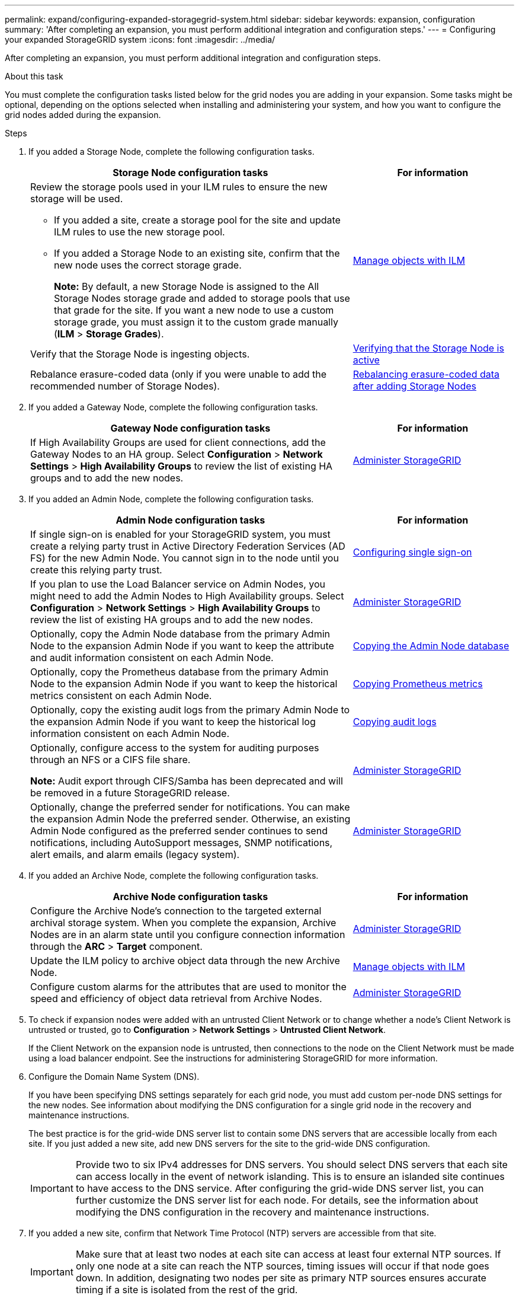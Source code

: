 ---
permalink: expand/configuring-expanded-storagegrid-system.html
sidebar: sidebar
keywords: expansion, configuration
summary: 'After completing an expansion, you must perform additional integration and configuration steps.'
---
= Configuring your expanded StorageGRID system
:icons: font
:imagesdir: ../media/

[.lead]
After completing an expansion, you must perform additional integration and configuration steps.

.About this task

You must complete the configuration tasks listed below for the grid nodes you are adding in your expansion. Some tasks might be optional, depending on the options selected when installing and administering your system, and how you want to configure the grid nodes added during the expansion.

.Steps

. If you added a Storage Node, complete the following configuration tasks.
+
[cols="2a,1a" options="header"]

|===
| Storage Node configuration tasks| For information
a|
Review the storage pools used in your ILM rules to ensure the new storage will be used.

 ** If you added a site, create a storage pool for the site and update ILM rules to use the new storage pool.
 ** If you added a Storage Node to an existing site, confirm that the new node uses the correct storage grade.
+
*Note:* By default, a new Storage Node is assigned to the All Storage Nodes storage grade and added to storage pools that use that grade for the site. If you want a new node to use a custom storage grade, you must assign it to the custom grade manually (*ILM* > *Storage Grades*).

a|
link:../ilm/index.html[Manage objects with ILM]
a|
Verify that the Storage Node is ingesting objects.
a|
link:verifying-storage-node-is-active.html[Verifying that the Storage Node is active]
a|
Rebalance erasure-coded data (only if you were unable to add the recommended number of Storage Nodes).
a|
link:rebalancing-erasure-coded-data-after-adding-storage-nodes.html[Rebalancing erasure-coded data after adding Storage Nodes]
|===

. If you added a Gateway Node, complete the following configuration tasks.
+
[cols="2a,1a" options="header"]
|===
| Gateway Node configuration tasks| For information
a|
If High Availability Groups are used for client connections, add the Gateway Nodes to an HA group. Select *Configuration* > *Network Settings* > *High Availability Groups* to review the list of existing HA groups and to add the new nodes.
a|
link:../admin/index.html[Administer StorageGRID]
|===

. If you added an Admin Node, complete the following configuration tasks.
+
[cols="2a,1a" options="header"]
|===
| Admin Node configuration tasks| For information
a|
If single sign-on is enabled for your StorageGRID system, you must create a relying party trust in Active Directory Federation Services (AD FS) for the new Admin Node. You cannot sign in to the node until you create this relying party trust.
a|
link:../admin/configuring-sso.html[Configuring single sign-on]
a|
If you plan to use the Load Balancer service on Admin Nodes, you might need to add the Admin Nodes to High Availability groups. Select *Configuration* > *Network Settings* > *High Availability Groups* to review the list of existing HA groups and to add the new nodes.
a|
link:../admin/index.html[Administer StorageGRID]
a|
Optionally, copy the Admin Node database from the primary Admin Node to the expansion Admin Node if you want to keep the attribute and audit information consistent on each Admin Node.
a|
link:copying-admin-node-database.html[Copying the Admin Node database]
a|
Optionally, copy the Prometheus database from the primary Admin Node to the expansion Admin Node if you want to keep the historical metrics consistent on each Admin Node.
a|
link:copying-prometheus-metrics.html[Copying Prometheus metrics]
a|
Optionally, copy the existing audit logs from the primary Admin Node to the expansion Admin Node if you want to keep the historical log information consistent on each Admin Node.
a|
link:copying-audit-logs.html[Copying audit logs]
a|
Optionally, configure access to the system for auditing purposes through an NFS or a CIFS file share.

*Note:* Audit export through CIFS/Samba has been deprecated and will be removed in a future StorageGRID release.
a|
link:../admin/index.html[Administer StorageGRID]
a|
Optionally, change the preferred sender for notifications. You can make the expansion Admin Node the preferred sender. Otherwise, an existing Admin Node configured as the preferred sender continues to send notifications, including AutoSupport messages, SNMP notifications, alert emails, and alarm emails (legacy system).
a|
link:../admin/index.html[Administer StorageGRID]
|===

. If you added an Archive Node, complete the following configuration tasks.
+
[cols="2a,1a" options="header"]
|===
| Archive Node configuration tasks| For information
a|
Configure the Archive Node's connection to the targeted external archival storage system.    When you complete the expansion, Archive Nodes are in an alarm state until you configure connection information through the *ARC* > *Target* component.
a|
link:../admin/index.html[Administer StorageGRID]
a|
Update the ILM policy to archive object data through the new Archive Node.
a|
link:../ilm/index.html[Manage objects with ILM]
a|
Configure custom alarms for the attributes that are used to monitor the speed and efficiency of object data retrieval from Archive Nodes.
a|
link:../admin/index.html[Administer StorageGRID]
|===

. To check if expansion nodes were added with an untrusted Client Network or to change whether a node's Client Network is untrusted or trusted, go to *Configuration* > *Network Settings* > *Untrusted Client Network*.
+
If the Client Network on the expansion node is untrusted, then connections to the node on the Client Network must be made using a load balancer endpoint. See the instructions for administering StorageGRID for more information.

. Configure the Domain Name System (DNS).
+
If you have been specifying DNS settings separately for each grid node, you must add custom per-node DNS settings for the new nodes. See information about modifying the DNS configuration for a single grid node in the recovery and maintenance instructions.
+
The best practice is for the grid-wide DNS server list to contain some DNS servers that are accessible locally from each site. If you just added a new site, add new DNS servers for the site to the grid-wide DNS configuration.
+
IMPORTANT: Provide two to six IPv4 addresses for DNS servers. You should select DNS servers that each site can access locally in the event of network islanding. This is to ensure an islanded site continues to have access to the DNS service. After configuring the grid-wide DNS server list, you can further customize the DNS server list for each node. For details, see the information about modifying the DNS configuration in the recovery and maintenance instructions.

. If you added a new site, confirm that Network Time Protocol (NTP) servers are accessible from that site.
+
IMPORTANT: Make sure that at least two nodes at each site can access at least four external NTP sources. If only one node at a site can reach the NTP sources, timing issues will occur if that node goes down. In addition, designating two nodes per site as primary NTP sources ensures accurate timing if a site is isolated from the rest of the grid.
+
For more information, see the recovery and maintenance instructions.

.Related information

link:../ilm/index.html[Manage objects with ILM]

link:verifying-storage-node-is-active.html[Verifying that the Storage Node is active]

link:copying-admin-node-database.html[Copying the Admin Node database]

link:copying-prometheus-metrics.html[Copying Prometheus metrics]

link:copying-audit-logs.html[Copying audit logs]

link:../upgrade/index.html[Upgrade software]

link:../maintain/index.html[Maintain & recover]
